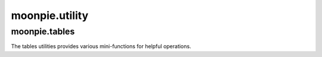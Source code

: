 moonpie.utility
===============

moonpie.tables
^^^^^^^^^^^^^^^^^^^^^^
The tables utilities provides various mini-functions for helpful operations.

